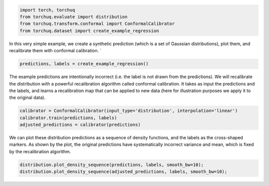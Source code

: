 
.. code:: ipython3

    import torch, torchuq
    from torchuq.evaluate import distribution 
    from torchuq.transform.conformal import ConformalCalibrator 
    from torchuq.dataset import create_example_regression 

In this very simple example, we create a synthetic prediction (which is
a set of Gaussian distributions), plot them, and recalibrate them with
conformal calibration. \`

.. code:: ipython3

    predictions, labels = create_example_regression()

The example predictions are intentionally incorrect (i.e. the label is
not drawn from the predictions). We will recalibrate the distribution
with a powerful recalibration algorithm called conformal calibration. It
takes as input the predictions and the labels, and learns a
recalibration map that can be applied to new data (here for illustration
purposes we apply it to the original data).

.. code:: ipython3

    calibrator = ConformalCalibrator(input_type='distribution', interpolation='linear')
    calibrator.train(predictions, labels)
    adjusted_predictions = calibrator(predictions)

We can plot these distribution predictions as a sequence of density
functions, and the labels as the cross-shaped markers. As shown by the
plot, the original predictions have systematically incorrect variance
and mean, which is fixed by the recalibration algorithm.

.. code:: ipython3

    distribution.plot_density_sequence(predictions, labels, smooth_bw=10);
    distribution.plot_density_sequence(adjusted_predictions, labels, smooth_bw=10);



.. image:: illustrations/quickstart_plot.svg



.. image:: illustrations/quickstart_plot2.svg


